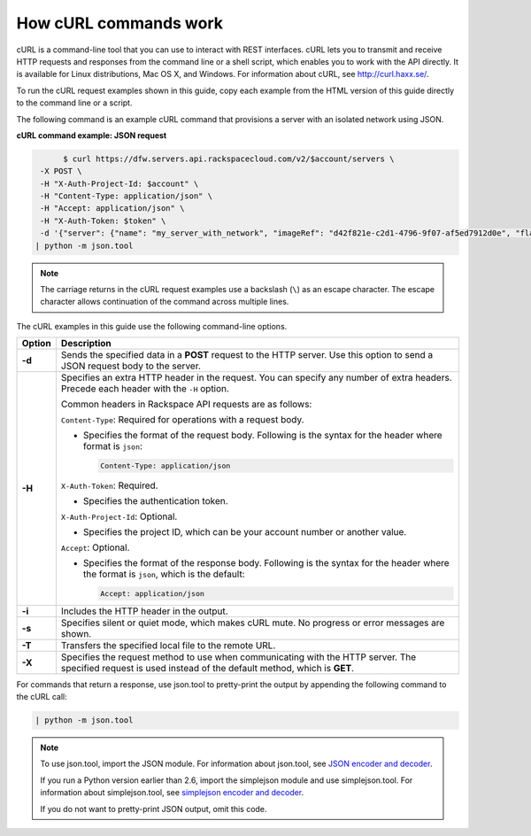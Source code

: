 .. _how-curl-commands-work:


======================
How cURL commands work
======================

cURL is a command-line tool that you can use to interact with REST interfaces. cURL lets
you to transmit and receive HTTP requests and responses from the command line or a shell
script, which enables you to work with the API directly. It is available for Linux distributions,
Mac OS X, and Windows. For information about cURL, see http://curl.haxx.se/.

To run the cURL request examples shown in this guide, copy each example from the HTML version
of this guide directly to the command line or a script.

.. _cn-dg-generalapi-curl-json:

The following command is an example cURL command that provisions a server with an isolated
network using JSON.

**cURL command example: JSON request**

.. code::

                $ curl https://dfw.servers.api.rackspacecloud.com/v2/$account/servers \
           -X POST \
           -H "X-Auth-Project-Id: $account" \
           -H "Content-Type: application/json" \
           -H "Accept: application/json" \
           -H "X-Auth-Token: $token" \
           -d '{"server": {"name": "my_server_with_network", "imageRef": "d42f821e-c2d1-4796-9f07-af5ed7912d0e", "flavorRef": "2", "max_count": 1, "min_count": 1, "networks": [{"uuid": "538a112a-34d1-47ff-bf1e-c40639e886e2"}, {"uuid": "00000000-0000-0000-0000-000000000000"}, {"uuid": "11111111-1111-1111-1111-111111111111"}]}}' \
          | python -m json.tool

..  note::

    The carriage returns in the cURL request examples use a backslash (``\``) as an escape
    character. The escape character allows continuation of the command across multiple lines.

The cURL examples in this guide use the following command-line options.

+-----------+-----------------------------------------------------------------------+
| Option    | Description                                                           |
+===========+=======================================================================+
| **-d**    | Sends the specified data in a **POST** request to the HTTP server.    |
|           | Use this option to send a JSON request body to the server.            |
+-----------+-----------------------------------------------------------------------+
| **-H**    | Specifies an extra HTTP header in the request. You can specify any    |
|           | number of extra headers. Precede each header with the ``-H`` option.  |
|           |                                                                       |
|           | Common headers in Rackspace API requests are as follows:              |
|           |                                                                       |
|           |                                                                       |
|           | ``Content-Type``: Required for operations with a request body.        |
|           |                                                                       |
|           | - Specifies the format of the request body. Following is the syntax   |
|           |   for the header where format is ``json``:                            |
|           |                                                                       |
|           |   .. code::                                                           |
|           |                                                                       |
|           |      Content-Type: application/json                                   |
|           |                                                                       |
|           | ``X-Auth-Token``: Required.                                           |
|           |                                                                       |
|           | - Specifies the authentication token.                                 |
|           |                                                                       |
|           | ``X-Auth-Project-Id``: Optional.                                      |
|           |                                                                       |
|           | - Specifies the project ID, which can be your account number or       |
|           |   another value.                                                      |
|           |                                                                       |
|           | ``Accept``: Optional.                                                 |
|           |                                                                       |
|           | - Specifies the format of the response body. Following is the syntax  |
|           |   for the header where the format is ``json``, which is the           |
|           |   default:                                                            |
|           |                                                                       |
|           |   .. code::                                                           |
|           |                                                                       |
|           |      Accept: application/json                                         |
|           |                                                                       |
|           |                                                                       |
+-----------+-----------------------------------------------------------------------+
| **-i**    | Includes the HTTP header in the output.                               |
+-----------+-----------------------------------------------------------------------+
| **-s**    | Specifies silent or quiet mode, which makes cURL mute. No progress or |
|           | error messages are shown.                                             |
+-----------+-----------------------------------------------------------------------+
| **-T**    | Transfers the specified local file to the remote URL.                 |
+-----------+-----------------------------------------------------------------------+
| **-X**    | Specifies the request method to use when communicating with the HTTP  |
|           | server. The specified request is used instead of the default method,  |
|           | which is **GET**.                                                     |
+-----------+-----------------------------------------------------------------------+


For commands that return a response, use json.tool to pretty-print the output by
appending the following command to the cURL call:

.. code::

   | python -m json.tool

..  note::

    To use json.tool, import the JSON module. For information about json.tool, see
    `JSON encoder and decoder`_.

    If you run a Python version earlier than 2.6, import the simplejson module and use
    simplejson.tool. For information about simplejson.tool, see `simplejson encoder and decoder`_.

    If you do not want to pretty-print JSON output, omit this code.

.. _json encoder and decoder: http://docs.python.org/2/library/json.html
.. _simplejson encoder and decoder: http://simplejson.googlecode.com/svn/tags/simplejson-2.0.9/docs/index.html
